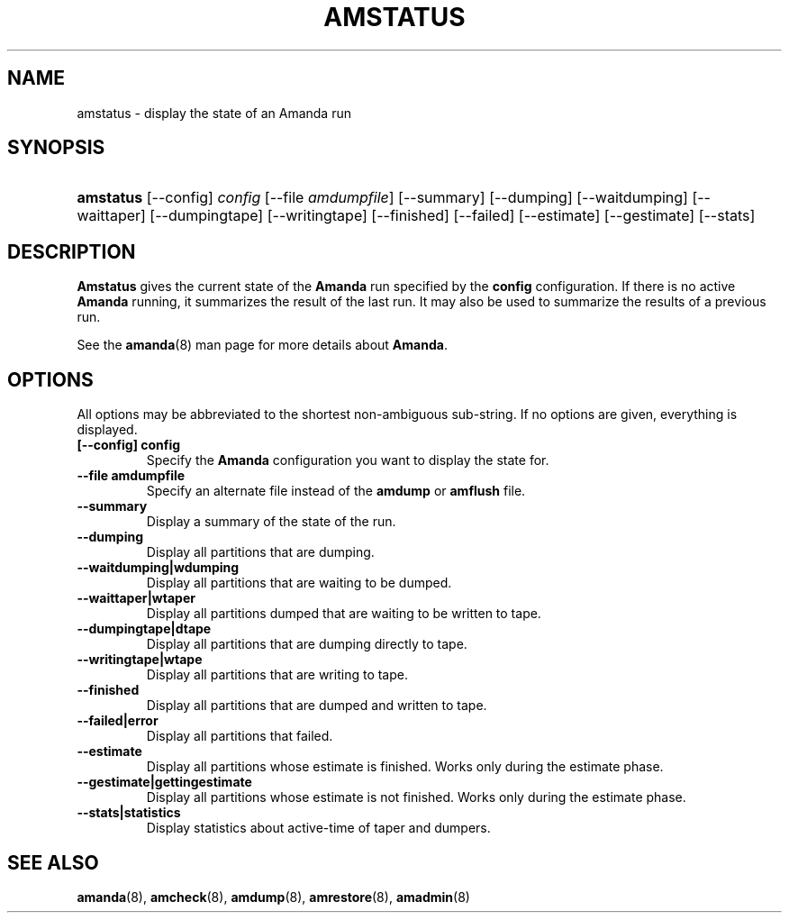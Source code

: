.\"Generated by db2man.xsl. Don't modify this, modify the source.
.de Sh \" Subsection
.br
.if t .Sp
.ne 5
.PP
\fB\\$1\fR
.PP
..
.de Sp \" Vertical space (when we can't use .PP)
.if t .sp .5v
.if n .sp
..
.de Ip \" List item
.br
.ie \\n(.$>=3 .ne \\$3
.el .ne 3
.IP "\\$1" \\$2
..
.TH "AMSTATUS" 8 "" "" ""
.SH NAME
amstatus \- display the state of an Amanda run
.SH "SYNOPSIS"
.ad l
.hy 0
.HP 9
\fBamstatus\fR [\-\-config] \fIconfig\fR [\-\-file\ \fIamdumpfile\fR] [\-\-summary] [\-\-dumping] [\-\-waitdumping] [\-\-waittaper] [\-\-dumpingtape] [\-\-writingtape] [\-\-finished] [\-\-failed] [\-\-estimate] [\-\-gestimate] [\-\-stats]
.ad
.hy

.SH "DESCRIPTION"

.PP
\fBAmstatus\fR gives the current state of the \fBAmanda\fR run specified by the \fBconfig\fR configuration\&. If there is no active \fBAmanda\fR running, it summarizes the result of the last run\&. It may also be used to summarize the results of a previous run\&.

.PP
See the \fBamanda\fR(8) man page for more details about \fBAmanda\fR\&.

.SH "OPTIONS"

.PP
All options may be abbreviated to the shortest non\-ambiguous sub\-string\&. If no options are given, everything is displayed\&.

.TP
\fB[\-\-config] config\fR
Specify the \fBAmanda\fR configuration you want to display the state for\&.

.TP
\fB\-\-file amdumpfile\fR
Specify an alternate file instead of the \fBamdump\fR or \fBamflush\fR file\&.

.TP
\fB\-\-summary\fR
Display a summary of the state of the run\&.

.TP
\fB\-\-dumping\fR
Display all partitions that are dumping\&.

.TP
\fB\-\-waitdumping|wdumping\fR
Display all partitions that are waiting to be dumped\&.

.TP
\fB\-\-waittaper|wtaper\fR
Display all partitions dumped that are waiting to be written to tape\&.

.TP
\fB\-\-dumpingtape|dtape\fR
Display all partitions that are dumping directly to tape\&.

.TP
\fB\-\-writingtape|wtape\fR
Display all partitions that are writing to tape\&.

.TP
\fB\-\-finished\fR
Display all partitions that are dumped and written to tape\&.

.TP
\fB\-\-failed|error\fR
Display all partitions that failed\&.

.TP
\fB\-\-estimate\fR
Display all partitions whose estimate is finished\&. Works only during the estimate phase\&.

.TP
\fB\-\-gestimate|gettingestimate\fR
Display all partitions whose estimate is not finished\&. Works only during the estimate phase\&.

.TP
\fB\-\-stats|statistics\fR
Display statistics about active\-time of taper and dumpers\&.

.SH "SEE ALSO"

.PP
\fBamanda\fR(8), \fBamcheck\fR(8), \fBamdump\fR(8), \fBamrestore\fR(8), \fBamadmin\fR(8)

